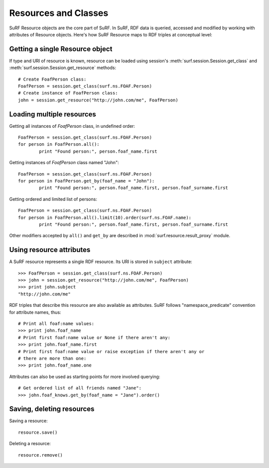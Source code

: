 Resources and Classes
=====================
 
SuRF Resource objects are the core part of SuRF. In SuRF, RDF data is queried, 
accessed and modified by working with attributes of Resource objects.
Here's how SuRF Resource maps to RDF triples at conceptual level:

.. image:: images/resources_triples.png
   :alt: Resource - Triple mapping
   :align: center

Getting a single Resource object
--------------------------------

If type and URI of resource is known, resource can be loaded using session's 
:meth:`surf.session.Session.get_class` and 
:meth:`surf.session.Session.get_resource` methods::

	# Create FoafPerson class:
	FoafPerson = session.get_class(surf.ns.FOAF.Person)
	# Create instance of FoafPerson class:
	john = session.get_resource("http://john.com/me", FoafPerson) 

Loading multiple resources
--------------------------

Getting all instances of `FoafPerson` class, in undefined order::

	FoafPerson = session.get_class(surf.ns.FOAF.Person)
	for person in FoafPerson.all():
		print "Found person:", person.foaf_name.first
	
Getting instances of `FoafPerson` class named "John"::  

	FoafPerson = session.get_class(surf.ns.FOAF.Person)
	for person in FoafPerson.get_by(foaf_name = "John"):
		print "Found person:", person.foaf_name.first, person.foaf_surname.first
		
Getting ordered and limited list of persons::		

	FoafPerson = session.get_class(surf.ns.FOAF.Person)
	for person in FoafPerson.all().limit(10).order(surf.ns.FOAF.name):
		print "Found person:", person.foaf_name.first, person.foaf_surname.first

Other modifiers accepted by ``all()`` and ``get_by`` are described in
:mod:`surf.resource.result_proxy` module.

Using resource attributes
-------------------------

A SuRF resource represents a single RDF resource. Its URI is stored in
``subject`` attribute::

	>>> FoafPerson = session.get_class(surf.ns.FOAF.Person)
	>>> john = session.get_resource("http://john.com/me", FoafPerson)
	>>> print john.subject 
	"http://john.com/me"

RDF triples that describe this resource are also available as attributes.
SuRF follows "namespace_predicate" convention for attribute names, thus::

	# Print all foaf:name values:
	>>> print john.foaf_name
	# Print first foaf:name value or None if there aren't any:
	>>> print john.foaf_name.first
	# Print first foaf:name value or raise exception if there aren't any or 
	# there are more than one:
	>>> print john.foaf_name.one

Attributes can also be used as starting points for more involved querying::

	# Get ordered list of all friends named "Jane": 
	>>> john.foaf_knows.get_by(foaf_name = "Jane").order()

Saving, deleting resources
--------------------------

Saving a resource::

	resource.save()
	
Deleting a resource::

	resource.remove()	

